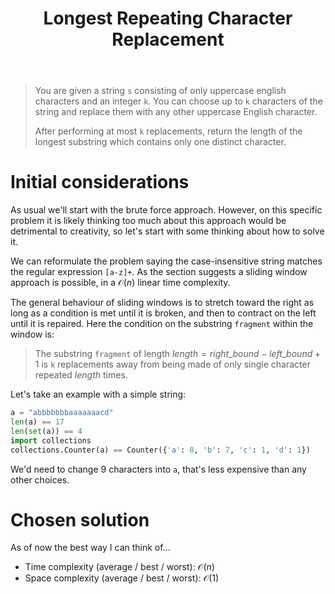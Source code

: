 #+TITLE:Longest Repeating Character Replacement
#+PROPERTY: header-args :tangle longest_repeating_substring_with_replacement.py
#+STARTUP: latexpreview
#+URL: https://chatgpt.com/c/6795657d-b6e0-800e-89d6-442f858df070

#+BEGIN_QUOTE
You are given a string =s= consisting of only uppercase english
characters and an integer =k=. You can choose up to =k= characters of
the string and replace them with any other uppercase English
character.

After performing at most =k= replacements, return the length of the
longest substring which contains only one distinct character.
#+END_QUOTE

* Initial considerations

As usual we'll start with the brute force approach. However, on this
specific problem it is likely thinking too much about this approach
would be detrimental to creativity, so let's start with some thinking
about how to solve it.

We can reformulate the problem saying the case-insensitive string
matches the regular expression =[a-z]+=. As the section suggests a
sliding window approach is possible, in a $\mathcal{O}(n)$ linear time
complexity.

The general behaviour of sliding windows is to stretch toward the
right as long as a condition is met until it is broken, and then to
contract on the left until it is repaired. Here the condition on the
substring =fragment= within the window is:

#+BEGIN_QUOTE
The substring =fragment= of length $length = right\_bound -
left\_bound + 1$ is =k= replacements away from being made of only
single character repeated $length$ times.
#+END_QUOTE

Let's take an example with a simple string:

#+BEGIN_SRC python
a = "abbbbbbbaaaaaaacd"
len(a) == 17
len(set(a)) == 4
import collections
collections.Counter(a) == Counter({'a': 8, 'b': 7, 'c': 1, 'd': 1})
#+END_SRC

We'd need to change 9 characters into =a=, that's less expensive than
any other choices.

* Chosen solution

As of now the best way I can think of…

- Time complexity (average / best / worst): $\mathcal{O}(n)$
- Space complexity (average / best / worst): $\mathcal{O}(1)$

#+BEGIN_SRC python
#+END_SRC
